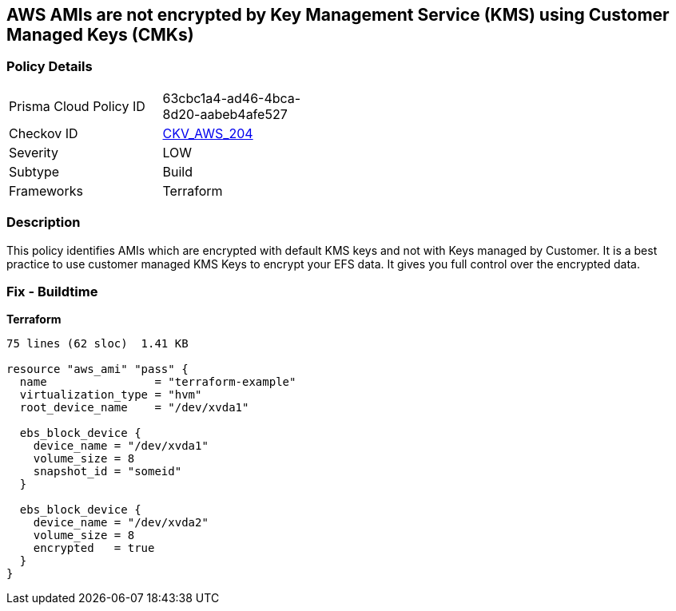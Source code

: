 == AWS AMIs are not encrypted by Key Management Service (KMS) using Customer Managed Keys (CMKs)


=== Policy Details 

[width=45%]
[cols="1,1"]
|=== 
|Prisma Cloud Policy ID 
| 63cbc1a4-ad46-4bca-8d20-aabeb4afe527

|Checkov ID 
| https://github.com/bridgecrewio/checkov/tree/master/checkov/terraform/checks/resource/aws/AMIEncryption.py[CKV_AWS_204]

|Severity
|LOW

|Subtype
|Build

|Frameworks
|Terraform

|=== 



=== Description 


This policy identifies AMIs which are encrypted with default KMS keys and not with Keys managed by Customer.
It is a best practice to use customer managed KMS Keys to encrypt your EFS data.
It gives you full control over the encrypted data.

=== Fix - Buildtime


*Terraform* 




[source,go]
----
75 lines (62 sloc)  1.41 KB

resource "aws_ami" "pass" {
  name                = "terraform-example"
  virtualization_type = "hvm"
  root_device_name    = "/dev/xvda1"

  ebs_block_device {
    device_name = "/dev/xvda1"
    volume_size = 8
    snapshot_id = "someid"
  }

  ebs_block_device {
    device_name = "/dev/xvda2"
    volume_size = 8
    encrypted   = true
  }
}
----
